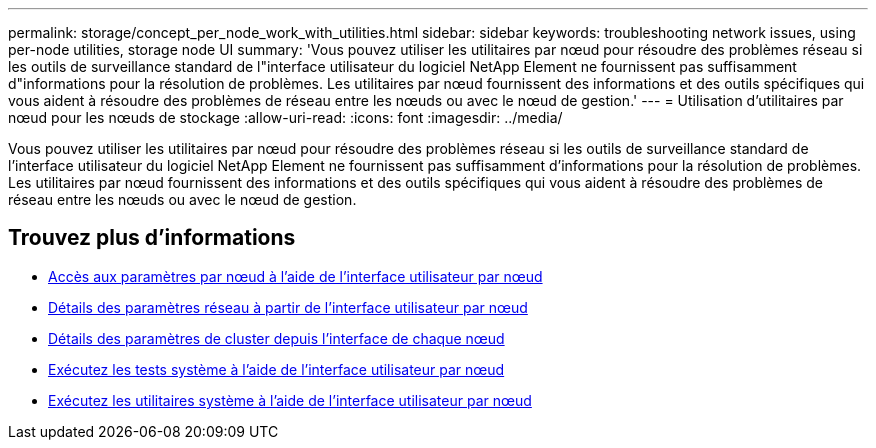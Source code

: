 ---
permalink: storage/concept_per_node_work_with_utilities.html 
sidebar: sidebar 
keywords: troubleshooting network issues, using per-node utilities, storage node UI 
summary: 'Vous pouvez utiliser les utilitaires par nœud pour résoudre des problèmes réseau si les outils de surveillance standard de l"interface utilisateur du logiciel NetApp Element ne fournissent pas suffisamment d"informations pour la résolution de problèmes. Les utilitaires par nœud fournissent des informations et des outils spécifiques qui vous aident à résoudre des problèmes de réseau entre les nœuds ou avec le nœud de gestion.' 
---
= Utilisation d'utilitaires par nœud pour les nœuds de stockage
:allow-uri-read: 
:icons: font
:imagesdir: ../media/


[role="lead"]
Vous pouvez utiliser les utilitaires par nœud pour résoudre des problèmes réseau si les outils de surveillance standard de l'interface utilisateur du logiciel NetApp Element ne fournissent pas suffisamment d'informations pour la résolution de problèmes. Les utilitaires par nœud fournissent des informations et des outils spécifiques qui vous aident à résoudre des problèmes de réseau entre les nœuds ou avec le nœud de gestion.



== Trouvez plus d'informations

* xref:task_per_node_access_settings.adoc[Accès aux paramètres par nœud à l'aide de l'interface utilisateur par nœud]
* xref:reference_per_node_network_settings_details.adoc[Détails des paramètres réseau à partir de l'interface utilisateur par nœud]
* xref:reference_per_node_cluster_settings_details.adoc[Détails des paramètres de cluster depuis l'interface de chaque nœud]
* xref:task_per_node_run_system_tests.adoc[Exécutez les tests système à l'aide de l'interface utilisateur par nœud]
* xref:task_per_node_run_system_utilities.adoc[Exécutez les utilitaires système à l'aide de l'interface utilisateur par nœud]

